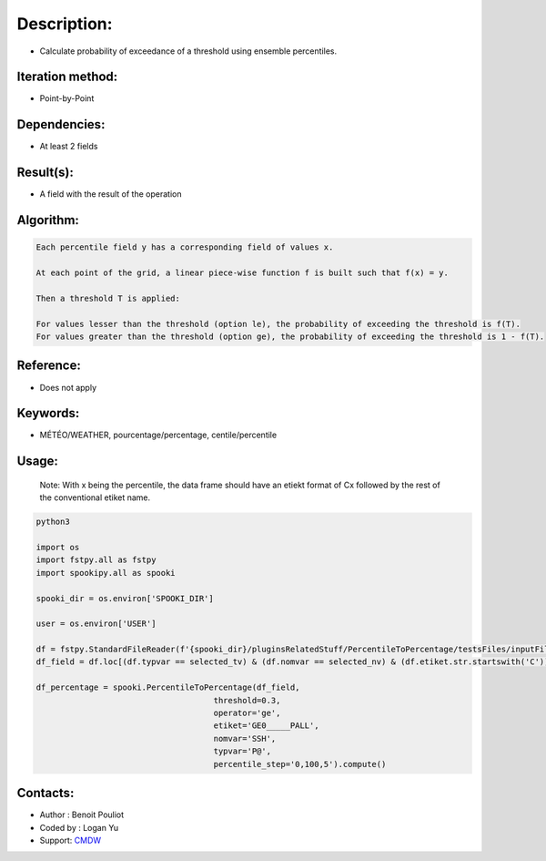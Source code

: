 Description:
============

-  Calculate probability of exceedance of a threshold using ensemble percentiles.

Iteration method:
~~~~~~~~~~~~~~~~~

-  Point-by-Point

Dependencies:
~~~~~~~~~~~~~

-  At least 2 fields 

Result(s):
~~~~~~~~~~

-  A field with the result of the operation

Algorithm:
~~~~~~~~~~

.. code-block:: text

        Each percentile field y has a corresponding field of values x.

        At each point of the grid, a linear piece-wise function f is built such that f(x) = y.

        Then a threshold T is applied:

        For values lesser than the threshold (option le), the probability of exceeding the threshold is f(T).
        For values greater than the threshold (option ge), the probability of exceeding the threshold is 1 - f(T).

Reference:
~~~~~~~~~~

-  Does not apply

Keywords:
~~~~~~~~~

-  MÉTÉO/WEATHER, pourcentage/percentage, centile/percentile

Usage:
~~~~~~
   Note: With x being the percentile, the data frame should have
   an etiekt format of Cx followed by the rest of the conventional 
   etiket name. 

.. code:: python

   python3
   
   import os
   import fstpy.all as fstpy
   import spookipy.all as spooki

   spooki_dir = os.environ['SPOOKI_DIR']

   user = os.environ['USER']

   df = fstpy.StandardFileReader(f'{spooki_dir}/pluginsRelatedStuff/PercentileToPercentage/testsFiles/inputFile.std').to_pandas()
   df_field = df.loc[(df.typvar == selected_tv) & (df.nomvar == selected_nv) & (df.etiket.str.startswith('C'))]

   df_percentage = spooki.PercentileToPercentage(df_field,   
                                        threshold=0.3, 
                                        operator='ge', 
                                        etiket='GE0_____PALL',
                                        nomvar='SSH', 
                                        typvar='P@', 
                                        percentile_step='0,100,5').compute()

Contacts:
~~~~~~~~~
- Author : Benoit Pouliot
- Coded by : Logan Yu 
- Support: `CMDW <https://wiki.cmc.ec.gc.ca/wiki/CMDW>`__